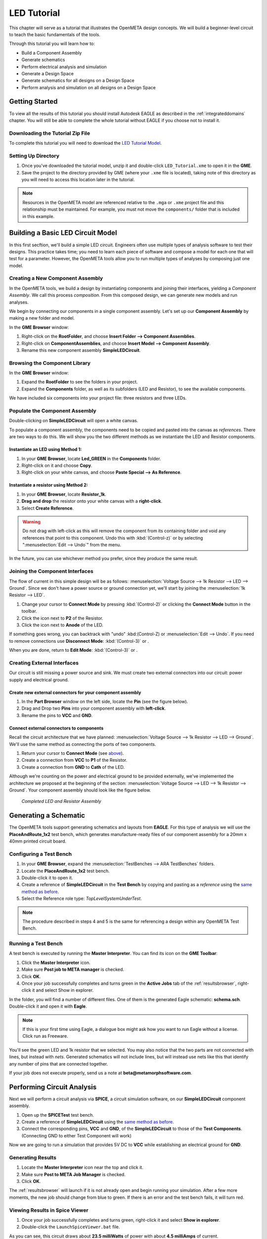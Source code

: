 .. _ledtutorial:

LED Tutorial
============

This chapter will serve as a tutorial that illustrates the OpenMETA
design concepts. We will build a beginner-level circuit to teach the
basic fundamentals of the tools.

Through this tutorial you will learn how to:

-  Build a Component Assembly
-  Generate schematics
-  Perform electrical analysis and simulation
-  Generate a Design Space
-  Generate schematics for all designs on a Design Space
-  Perform analysis and simulation on all designs on a Design Space

Getting Started
---------------

To view all the results of this tutorial you should install Autodesk EAGLE as
described in the :ref:`integrateddomains` chapter. You will still be able to
complete the whole tutorial without EAGLE if you choose not to install it.

Downloading the Tutorial Zip File
~~~~~~~~~~~~~~~~~~~~~~~~~~~~~~~~~

To complete this tutorial you will need to download the `LED Tutorial
Model <http://docs.metamorphsoftware.com/alpha-releases/design-models/LED_Tutorial_Files.zip>`__.

Setting Up Directory
~~~~~~~~~~~~~~~~~~~~

1. Once you've downloaded the tutorial model, unzip it and double-click
   ``LED_Tutorial.xme`` to open it in the **GME**.
2. Save the project to the directory provided by GME (where your ``.xme`` file
   is located), taking note of this directory as you will need to access
   this location later in the tutorial.

.. note:: Resources in the OpenMETA model are referenced relative to the
   ``.mga`` or ``.xme`` project file and this relationship must be maintained.
   For example, you must not move the ``components/`` folder that is included
   in this example.

Building a Basic LED Circuit Model
----------------------------------

In this first secftion, we'll build a
simple LED circuit. Engineers often use multiple types of analysis
software to test their designs. This practice takes time; you need to
learn each piece of software and compose a model for each one that will
test for a parameter. However, the OpenMETA tools allow you to run
multiple types of analyses by composing just one model.

Creating a New Component Assembly
~~~~~~~~~~~~~~~~~~~~~~~~~~~~~~~~~

In the OpenMETA tools, we build a design by instantiating
components and joining their interfaces, yielding a *Component
Assembly*. We call this process *composition*. From this composed
design, we can generate new models and run analyses.

We begin by connecting our components in a single component assembly.
Let's set up our **Component Assembly** by making a new folder and
model.

In the **GME Browser** window:

1. Right-click on the **RootFolder**, and choose **Insert Folder -->
   Component Assemblies**.
2. Right-click on **ComponentAssemblies**, and choose
   **Insert Model --> Component Assembly**.
3. Rename this new component assembly **SimpleLEDCircuit**.

Browsing the Component Library
~~~~~~~~~~~~~~~~~~~~~~~~~~~~~~

In the **GME Browser** window:

1. Expand the **RootFolder** to see the folders in your project.
2. Expand the **Components** folder, as well as its subfolders (LED
   and Resistor), to see the available components.

We have included six components into your project file: three resistors
and three LEDs.

.. image:: images/03-02-component-library.png
   :alt: Component Library

.. _populate_the_component_assembly:

Populate the Component Assembly
~~~~~~~~~~~~~~~~~~~~~~~~~~~~~~~

Double-clicking on **SimpleLEDCircuit** will open a white canvas.

To populate a component assembly, the components need to be copied and
pasted into the canvas as *references*. There are two ways to do this.
We will show you the two different methods as we instantiate the LED and
Resistor components.

Instantiate an LED using Method 1:
^^^^^^^^^^^^^^^^^^^^^^^^^^^^^^^^^^

1. In your **GME Browser**, locate **Led_GREEN** in the
   **Components** folder.
2. Right-click on it and choose **Copy**.
3. Right-click on your white canvas, and choose **Paste Special --> As
   Reference**.

Instantiate a resistor using Method 2:
^^^^^^^^^^^^^^^^^^^^^^^^^^^^^^^^^^^^^^

1. In your **GME Browser**, locate **Resistor_1k**.
2. **Drag and drop** the resistor onto your white canvas with a
   **right-click**.
3. Select **Create Reference**.

.. warning:: Do not drag with left-click as this will remove the component from
   its containing folder and void any references that point to this component.
   Undo this with :kbd:`(Control-z)` or by selecting ":menuselection:`Edit -->
   Undo`" from the menu.

In the future, you can use whichever method you prefer, since they
produce the same result.

.. _joining_the_component_interfaces:

Joining the Component Interfaces
~~~~~~~~~~~~~~~~~~~~~~~~~~~~~~~~

The flow of current in this simple design will be as follows:
:menuselection:`Voltage Source --> 1k Resistor --> LED --> Ground`. Since we
don't have a power source or ground connection yet, we'll start by joining the
:menuselection:`1k Resistor --> LED`.

1. Change your cursor to **Connect Mode** by pressing :kbd:`(Control-2)` or
   clicking the **Connect Mode** button |connectmode| in the toolbar.
2. Click the icon next to **P2** of the Resistor.
3. Click the icon next to **Anode** of the LED.

If something goes wrong, you can backtrack with "undo" :kbd:(Control-Z) or
:menuselection:`Edit --> Undo`. If you need to remove connections use
**Disconnect Mode**: :kbd:`(Control-3)` or
|disconnectmode|.

When you are done, return to **Edit Mode**: :kbd:`(Control-3)` or
|editmode|.

Creating External Interfaces
~~~~~~~~~~~~~~~~~~~~~~~~~~~~

Our circuit is still missing a power source and sink. We must create two
external connectors into our circuit: power supply and electrical
ground.

Create new external connectors for your component assembly
^^^^^^^^^^^^^^^^^^^^^^^^^^^^^^^^^^^^^^^^^^^^^^^^^^^^^^^^^^

1. In the **Part Browser** window on the left side, locate the **Pin**
   (see the figure below).
2. Drag and Drop two **Pins** into your component assembly with
   **left-click**.
3. Rename the pins to **VCC** and **GND**.

.. image:: images/03-02-pin.png
   :alt: pin part in part browser

Connect external connectors to components
^^^^^^^^^^^^^^^^^^^^^^^^^^^^^^^^^^^^^^^^^

Recall the circuit architecture that we have planned: :menuselection:`Voltage Source
--> 1k Resistor --> LED --> Ground`. We'll use the same method as
connecting the ports of two components.

1. Return your cursor to **Connect Mode** (see `above`__).
2. Create a connection from **VCC** to **P1** of the Resistor.
3. Create a connection from **GND** to **Cath** of the LED.

__ joining_the_component_interfaces_

Although we're counting on the power and electrical ground to be
provided externally, we've implemented the architecture we proposed at
the beginning of the section: :menuselection:`Voltage Source --> LED --> 1k
Resistor --> Ground`. Your component assembly should look like the figure below.

.. figure:: images/03-02-completed-assembly.png

   *Completed LED and Resistor Assembly*

Generating a Schematic
----------------------

The OpenMETA tools support generating schematics and layouts from **EAGLE**.
For this type of analysis we will use the **PlaceAndRoute_1x2** test bench,
which generates manufacture-ready files of our component assembly for a
20mm x 40mm printed circuit board.

.. _configuring-a-test-bench:

Configuring a Test Bench
~~~~~~~~~~~~~~~~~~~~~~~~

1. In your **GME Browser**, expand the :menuselection:`TestBenches --> ARA
   TestBenches` folders.
2. Locate the **PlaceAndRoute_1x2** test bench.
3. Double-click it to open it.
4. Create a reference of **SimpleLEDCircuit** in the **Test Bench** by
   copying and pasting as a *reference* using the `same method as
   before`__.
5. Select the Reference role type: *TopLevelSystemUnderTest*.

__ populate_the_component_assembly_

.. note:: The procedure described in steps 4 and 5 is the same for referencing
   a design within any OpenMETA Test Bench.

Running a Test Bench
~~~~~~~~~~~~~~~~~~~~

A test bench is executed by running the **Master Interpreter**. You can find
its icon on the **GME Toolbar**:

.. image:: images/03-02-master-interpreter-on-toolbar.png
   :alt: Master Interpreter on toolbar

1. Click the **Master Interpreter** icon.
2. Make sure **Post job to META manager** is checked.
3. Click **OK**.
4. Once your job successfully completes and turns green in the **Active Jobs**
   tab of the :ref:`resultsbrowser`, right-click it and select Show in explorer.

In the folder, you will find a number of different files. One of them is
the generated Eagle schematic: **schema.sch**. Double-click it and open
it with **Eagle**.

.. note:: If this is your first time using Eagle, a dialogue box might ask
   how you want to run Eagle without a license. Click run as Freeware.

.. image:: images/03-03-schema-sch.png
   :alt: Generated Eagle Schematic

You'll see the green LED and 1k resistor that we selected. You may also
notice that the two parts are not connected with lines, but instead with
*nets*. Generated schematics will not include lines, but will instead
use nets like this that identify any number of pins that are connected
together.

If your job does not execute properly, send us a note at
**beta@metamorphsoftware.com**.

Performing Circuit Analysis
---------------------------

Next we will perform a circuit analysis via **SPICE**, a circuit simulation
software, on our **SimpleLEDCircuit** component assembly.

1. Open up the **SPICETest** test bench.
2. Create a reference of **SimpleLEDCircuit** using the `same method as
   before`__.
3. Connect the corresponding pins, **VCC** and **GND**, of the
   **SimpleLEDCircuit** to those of the **Test Components**.
   (Connecting GND to either Test Component will work)

   __ populate_the_component_assembly_

Now we are going to run a simulation that provides 5V DC to **VCC**
while establishing an electrical ground for **GND**.

Generating Results
~~~~~~~~~~~~~~~~~~

1. Locate the **Master Interpreter** icon near the top and click it.
2. Make sure **Post to META Job Manager** is checked.
3. Click **OK**.

.. image:: images/03-04-SPICE-Test-bench.png
   :alt: SPICE Test

The :ref:`resultsbrowser` will launch if it is not already open and begin
running your simulation. After a few more moments, the new job
should change from blue to green. If there is an
error and the test bench fails, it will turn red.

Viewing Results in Spice Viewer
~~~~~~~~~~~~~~~~~~~~~~~~~~~~~~~

1. Once your job successfully completes and turns green, right-click it
   and select **Show in explorer**.
2. Double-click the ``LaunchSpiceViewer.bat`` file.

As you can see, this circuit draws about **23.5 milliWatts** of power
with about **4.5 milliAmps** of current.

Adding Design Space Concepts
----------------------------

So far, we constructed a simple LED circuit consisting of a *single* LED
and a *single* resistor. In the OpenMETA tools, this is referred to as a
*Design Point*. In this section, we'll modify our simple LED circuit to
use a selection of resistors and LEDs in our design by creating a
**Design Space**.

This section of the tuturial builds upon the previous sections, so
you'll need to use the model that you built. Alternatively, you can open
``Walkthrough_LED_part2.xme``, which includes all of the work from the
previous sections.

Refactoring a Design Point into a Design Space
~~~~~~~~~~~~~~~~~~~~~~~~~~~~~~~~~~~~~~~~~~~~~~

We must first convert our *component assembly* to a *design container*
and then convert each *component* into a *design container*.

1. Open up **SimpleLEDCircuit** and make sure nothing in the canvas is
   selected.
2. Click the **Design Space Refractorer** icon (3 blue colored
   boxes). |Design Space Refactorer icon|
3. Go to the **GME Browser** Window and locate and expand the blue
   **NewDS__SimpleLEDCircuit** folder.
4. Double-click **NewDC__SimpleLEDCircuit** to open it.

.. image:: images/03-05-new-dc.png
   :alt: New Design Space

You'll notice that it looks *exactly* like your previous component
assembly. It has preserved the component names, port names, connections,
and layout. However, since we now have a design container, we can begin
adding variability to the design space.

Convert Component into Alternative
~~~~~~~~~~~~~~~~~~~~~~~~~~~~~~~~~~

Starting with the 1k resistor:

1. Select **Resistor_1k**.
2. Click the **Design Space Refactorer** tool, again.
3. When prompted, choose to convert the selected Component to a new
   **DesignContainer**.

.. image:: images/03-03-ds-refactor-prompt.png
   :align: center

4. Double-click the new **Design Container** that replaced your 1k
   resistor.
5. Drag in references of the other two resistors from the **Components**
   folder. See method 1 or 2 `above`__.
6. Mimic the connections of **Resistor_1k** so that each resistor in
   the design space matches the paradigm: :menuselection:`P1_Resistor_1k -->
   resistor_X --> Anode_Resistor_1k`

__ populate-the-component-assembly

.. image:: images/03-05-new-dc-resistors.png
   :alt: Resistors in New Design Space

Go back to **NewDC__SimpleLEDCircuit** and repeat steps 1-6 for
**Led_GREEN** by creating references of the other two LEDs, Blue and
Red, inside the design container. When you are done, it should look like
this:

.. image:: images/03-05-complete-design-space.png
   :alt: Completed design space

Generating Design Points
~~~~~~~~~~~~~~~~~~~~~~~~

Since we have three alternative resistors and three alternative LEDs, we
can select up to nine configurations.

1. Select the **Design Space Exploration Tool**. (Blue letter 'd' on the
   toolbar) |Design Space Exploration Tool|
2. Click **Show CFGs**.
3. Verify that there are nine configurations and select **Export All**.
4. Click **Return to CyPhy**.

It won't look like anything happened but there will be nine simulations
(one for each **Design Point**) the next time you run a test bench.

Running Tests on Multiple Designs
---------------------------------

Now that we've created a single *Design Space* that yields 9 potential
*Design Points*, we can use test benches to evaluate them more quickly.
By configuring a test bench with a *Design Space* as the *System Under Test*,
we can easily run that test bench against any or all of the potential
*Design Points*.

We will now run three test benches on our
**NewDC__SimpleLEDCircuit** and view all the results in the OpenMETA Visualizer.
You are already familiar with configuring a test bench from the
`Configuring a Test Bench`_ section above; the only difference
is here you will be creating a reference of **NewDC__SimpleLEDCircuit**
instead of **SimpleLEDCircuit**.

Don't forget to choose **TopLevelSystemUnderTest** as a reference
role type.

Generating Schematics
~~~~~~~~~~~~~~~~~~~~~

1. Configure the **PlaceAndRoute_1x2** Test Bench with our new design
   space, **NewDC__SimpleLEDCircuit**.
2. Click the **Master Interpreter** icon.
3. Click **Select All** to select all configurations.
4. Make sure **Post to META Job Manager** is checked.
5. Click **OK**.

.. image:: images/03-06-design-space-eagle.png
   :alt: Place and Route test

Right-click on any job and choose Show in explorer to browse the
generated artifacts. You can open up the ``schema.sch`` file as before
to view the resulting **Eagle** file.

Performing a SPICE Analysis
~~~~~~~~~~~~~~~~~~~~~~~~~~~

Now that we've shown how to generate schematics from all *design points*
in a *design space*, let's perform some analysis. We'll perform circuit
analysis via **SPICE** as before.

1. Configure the **SPICETest** test bench with our new design space,
   **NewDC__SimpleLEDCircuit**.
2. Make the same connections as before with **VCC** and **GND**.
3. Click the **Master Interpreter** icon.
4. Click **Select All** to select all configurations.
5. Make sure **Post to META Job Manager** is checked.
6. Click **OK**.

Performing Parts Cost Estimation
~~~~~~~~~~~~~~~~~~~~~~~~~~~~~~~~

The OpenMETA tools include a test bench for estimating the parts cost of a
design. For a given design, it will check current part prices based on
the part quantity and specified number of designs.

1. Configure the **CostEstimation** test bench with our new design
   space, **NewDC__SimpleLEDCircuit**.
2. Click the **Master Interpreter** icon.
3. Click **Select All** to select all configurations.
4. Make sure **Post to META Job Manager** is checked.
5. Click **OK**.

.. |Design Space Refactorer icon| image:: images/03-03-ds-refactor-icon.png
.. |Design Space Exploration Tool| image:: images/04-design-space-exploration-tool-icon.png
.. |connectmode| image:: images/connectmode.png
.. |disconnectmode| image:: images/disconnectmode.png
.. |editmode| image:: images/editmode.png
